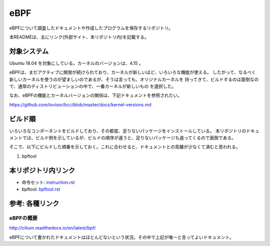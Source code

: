 ====
eBPF
====

eBPFについて調査したドキュメントや作成したプログラムを保存するリポジトリ。

本READMEは、主にリンク(外部サイト、本リポジトリ内)を記載する。

対象システム
------------

Ubuntu 18.04 を対象にしている。カーネルのバージョンは、4.15 。

eBPFは、まだアクティブに開発が続けられており、カーネルが新しいほど、いろいろな機能が使える。
したがって、なるべく新しいカーネルを使うのが望ましいのであるが、そうは言っても、オリジナルカーネルを
持ってきて、ビルドするのは面倒なので、通常のディストリビューションの中で、一番カーネルが新しいもの
を選択した。

なお、eBPFの機能とカーネルバージョンの関係は、下記ドキュメントを参照されたい。

https://github.com/iovisor/bcc/blob/master/docs/kernel-versions.md

ビルド順
--------

いろいろなコンポーネントをビルドしており、その都度、足りないパッケージをインストールしている。
本リポジトリのドキュメントでは、ビルド例を示しているが、ビルドの順序が違うと、足りないパッケージも違ってくるので面倒である。

そこで、以下にビルドした順番を示しておく。これに合わせると、ドキュメントとの乖離が少なくて済むと思われる。

#. bpftool

本リポジトリ内リンク
--------------------

* 命令セット: instruction.rst_
* bpftool: bpftool.rst_

.. _instruction.rst: doc/instruction.rst
.. _bpftool.rst: doc/bpftool.rst

参考: 各種リンク
----------------

eBPFの概要
^^^^^^^^^^

http://cilium.readthedocs.io/en/latest/bpf/

eBPFについて書かれたドキュメントはほとんどないという状況。その中で上記が唯一と言ってよいドキュメント。

